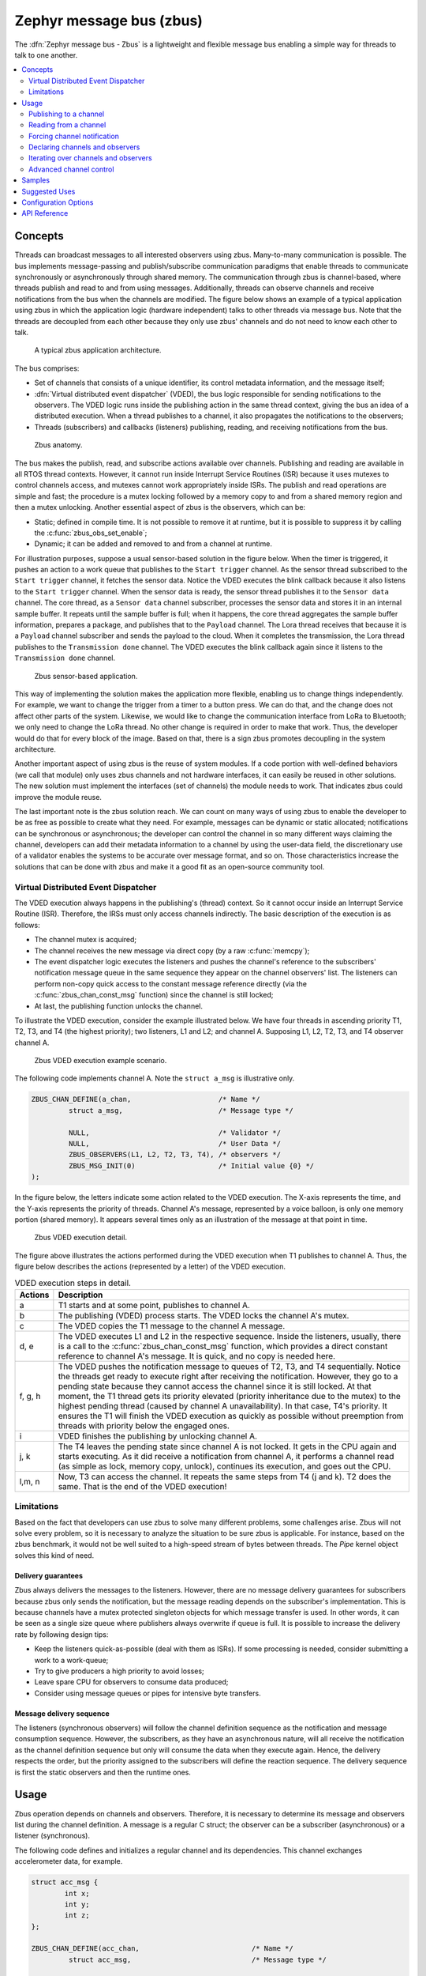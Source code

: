 .. _zbus:

Zephyr message bus (zbus)
#########################

The :dfn:`Zephyr message bus - Zbus` is a lightweight and flexible message bus enabling a simple way for threads to talk to one another.

.. contents::
    :local:
    :depth: 2

Concepts
********

Threads can broadcast messages to all interested observers using zbus. Many-to-many communication is possible. The bus implements message-passing and publish/subscribe communication paradigms that enable threads to communicate synchronously or asynchronously through shared memory. The communication through zbus is channel-based, where threads publish and read to and from using messages. Additionally, threads can observe channels and receive notifications from the bus when the channels are modified. The figure below shows an example of a typical application using zbus in which the application logic (hardware independent) talks to other threads via message bus. Note that the threads are decoupled from each other because they only use zbus' channels and do not need to know each other to talk.


.. figure:: images/zbus_overview.svg
    :alt: zbus usage overview
    :width: 75%

    A typical zbus application architecture.

The bus comprises:

* Set of channels that consists of a unique identifier, its control metadata information, and the message itself;
* :dfn:`Virtual distributed event dispatcher` (VDED), the bus logic responsible for sending notifications to the observers. The VDED logic runs inside the publishing action in the same thread context, giving the bus an idea of a distributed execution. When a thread publishes to a channel, it also propagates the notifications to the observers;
* Threads (subscribers) and callbacks (listeners) publishing, reading, and receiving notifications from the bus.

.. figure:: images/zbus_anatomy.svg
    :alt: Zbus anatomy
    :width: 70%

    Zbus anatomy.

The bus makes the publish, read, and subscribe actions available over channels. Publishing and reading are available in all RTOS thread contexts. However, it cannot run inside Interrupt Service Routines (ISR) because it uses mutexes to control channels access, and mutexes cannot work appropriately inside ISRs. The publish and read operations are simple and fast; the procedure is a mutex locking followed by a memory copy to and from a shared memory region and then a mutex unlocking. Another essential aspect of zbus is the observers, which can be:

* Static; defined in compile time. It is not possible to remove it at runtime, but it is possible to suppress it by calling the :c:func:`zbus_obs_set_enable`;
* Dynamic; it can be added and removed to and from a channel at runtime.


For illustration purposes, suppose a usual sensor-based solution in the figure below. When the timer is triggered, it pushes an action to a work queue that publishes to the ``Start trigger`` channel. As the sensor thread subscribed to the ``Start trigger`` channel, it fetches the sensor data. Notice the VDED executes the blink callback because it also listens to the ``Start trigger`` channel. When the sensor data is ready, the sensor thread publishes it to the ``Sensor data`` channel. The core thread, as a ``Sensor data`` channel subscriber, processes the sensor data and stores it in an internal sample buffer. It repeats until the sample buffer is full; when it happens, the core thread aggregates the sample buffer information, prepares a package, and publishes that to the ``Payload`` channel. The Lora thread receives that because it is a ``Payload`` channel subscriber and sends the payload to the cloud. When it completes the transmission, the Lora thread publishes to the ``Transmission done`` channel. The VDED executes the blink callback again since it listens to the ``Transmission done`` channel.


.. figure:: images/zbus_operations.svg
    :alt: Zbus sensor-based application
    :width: 80%

    Zbus sensor-based application.

This way of implementing the solution makes the application more flexible, enabling us to change things independently. For example, we want to change the trigger from a timer to a button press. We can do that, and the change does not affect other parts of the system. Likewise, we would like to change the communication interface from LoRa to Bluetooth; we only need to change the LoRa thread. No other change is required in order to make that work. Thus, the developer would do that for every block of the image. Based on that, there is a sign zbus promotes decoupling in the system architecture.

Another important aspect of using zbus is the reuse of system modules. If a code portion with well-defined behaviors (we call that module) only uses zbus channels and not hardware interfaces, it can easily be reused in other solutions. The new solution must implement the interfaces (set of channels) the module needs to work. That indicates zbus could improve the module reuse.

The last important note is the zbus solution reach. We can count on many ways of using zbus to enable the developer to be as free as possible to create what they need. For example, messages can be dynamic or static allocated; notifications can be synchronous or asynchronous; the developer can control the channel in so many different ways claiming the channel, developers can add their metadata information to a channel by using the user-data field, the discretionary use of a validator enables the systems to be accurate over message format, and so on. Those characteristics increase the solutions that can be done with zbus and make it a good fit as an open-source community tool.


.. _Virtual Distributed Event Dispatcher:

Virtual Distributed Event Dispatcher
====================================

The VDED execution always happens in the publishing's (thread) context. So it cannot occur inside an Interrupt Service Routine (ISR). Therefore, the IRSs must only access channels indirectly. The basic description of the execution is as follows:


* The channel mutex is acquired;
* The channel receives the new message via direct copy (by a raw :c:func:`memcpy`);
* The event dispatcher logic executes the listeners and pushes the channel's reference to the subscribers' notification message queue in the same sequence they appear on the channel observers' list. The listeners can perform non-copy quick access to the constant message reference directly (via the :c:func:`zbus_chan_const_msg` function) since the channel is still locked;
* At last, the publishing function unlocks the channel.


To illustrate the VDED execution, consider the example illustrated below. We have four threads in ascending priority T1, T2, T3, and T4 (the highest priority); two listeners, L1 and L2; and channel A. Supposing L1, L2, T2, T3, and T4 observer channel A.

.. figure:: images/zbus_publishing_process_example_scenario.svg
    :alt: Zbus example scenario
    :width: 55%

    Zbus VDED execution example scenario.


The following code implements channel A. Note the ``struct a_msg`` is illustrative only.

.. code-block:: c

    ZBUS_CHAN_DEFINE(a_chan,                     /* Name */
             struct a_msg,                       /* Message type */

             NULL,                               /* Validator */
             NULL,                               /* User Data */
             ZBUS_OBSERVERS(L1, L2, T2, T3, T4), /* observers */
             ZBUS_MSG_INIT(0)                    /* Initial value {0} */
    );


In the figure below, the letters indicate some action related to the VDED execution. The X-axis represents the time, and the Y-axis represents the priority of threads. Channel A's message, represented by a voice balloon, is only one memory portion (shared memory). It appears several times only as an illustration of the message at that point in time.


.. figure:: images/zbus_publishing_process_example.svg
    :alt: Zbus publish processing detail
    :width: 85%

    Zbus VDED execution detail.



The figure above illustrates the actions performed during the VDED execution when T1 publishes to channel A. Thus, the figure below describes the actions (represented by a letter) of the VDED execution.


.. list-table:: VDED execution steps in detail.
   :widths: 5 65
   :header-rows: 1

   * - Actions
     - Description
   * - a
     - T1 starts and at some point, publishes to channel A.
   * - b
     - The publishing (VDED) process starts. The VDED locks the channel A's mutex.
   * - c
     - The VDED copies the T1 message to the channel A message.

   * - d, e
     - The VDED executes L1 and L2 in the respective sequence. Inside the listeners, usually, there is a call to the :c:func:`zbus_chan_const_msg` function, which provides a direct constant reference to channel A's message. It is quick, and no copy is needed here.

   * - f, g, h
     - The VDED pushes the notification message to queues of T2, T3, and T4 sequentially. Notice the threads get ready to execute right after receiving the notification. However, they go to a pending state because they cannot access the channel since it is still locked. At that moment, the T1 thread gets its priority elevated (priority inheritance due to the mutex) to the highest pending thread (caused by channel A unavailability). In that case, T4's priority. It ensures the T1 will finish the VDED execution as quickly as possible without preemption from threads with priority below the engaged ones.

   * - i
     - VDED finishes the publishing by unlocking channel A.

   * - j, k
     - The T4 leaves the pending state since channel A is not locked. It gets in the CPU again and starts executing. As it did receive a notification from channel A, it performs a channel read (as simple as lock, memory copy, unlock), continues its execution, and goes out the CPU.

   * - l,m, n
     - Now, T3 can access the channel. It repeats the same steps from T4 (j and k). T2 does the same. That is the end of the VDED execution!


Limitations
===========

Based on the fact that developers can use zbus to solve many different problems, some challenges arise. Zbus will not solve every problem, so it is necessary to analyze the situation to be sure zbus is applicable. For instance, based on the zbus benchmark, it would not be well suited to a high-speed stream of bytes between threads. The `Pipe` kernel object solves this kind of need.

Delivery guarantees
-------------------

Zbus always delivers the messages to the listeners. However, there are no message delivery guarantees for subscribers because zbus only sends the notification, but the message reading depends on the subscriber's implementation. This is because channels have a mutex protected singleton objects for which message transfer is used. In other words, it can be seen as a single size queue where publishers always overwrite if queue is full. It is possible to increase the delivery rate by following design tips:

* Keep the listeners quick-as-possible (deal with them as ISRs). If some processing is needed, consider submitting a work to a work-queue;
* Try to give producers a high priority to avoid losses;
* Leave spare CPU for observers to consume data produced;
* Consider using message queues or pipes for intensive byte transfers.


Message delivery sequence
-------------------------

The listeners (synchronous observers) will follow the channel definition sequence as the notification and message consumption sequence. However, the subscribers, as they have an asynchronous nature, will all receive the notification as the channel definition sequence but only will consume the data when they execute again. Hence, the delivery respects the order, but the priority assigned to the subscribers will define the reaction sequence. The delivery sequence is first the static observers and then the runtime ones.

Usage
*****

Zbus operation depends on channels and observers. Therefore, it is necessary to determine its message and observers list during the channel definition. A message is a regular C struct; the observer can be a subscriber (asynchronous) or a listener (synchronous).

The following code defines and initializes a regular channel and its dependencies. This channel exchanges accelerometer data, for example.

.. code-block:: c

    struct acc_msg {
            int x;
            int y;
            int z;
    };

    ZBUS_CHAN_DEFINE(acc_chan,                           /* Name */
             struct acc_msg,                             /* Message type */

             NULL,                                       /* Validator */
             NULL,                                       /* User Data */
             ZBUS_OBSERVERS(my_listener, my_subscriber), /* observers */
             ZBUS_MSG_INIT(.x = 0, .y = 0, .z = 0)       /* Initial value */
    );

    void listener_callback_example(const struct zbus_channel *chan)
    {
            const struct acc_msg *acc;
            if (&acc_chan == chan) {
                    acc = zbus_chan_const_msg(chan); // Direct message access
                    LOG_DBG("From listener -> Acc x=%d, y=%d, z=%d", acc->x, acc->y, acc->z);
            }
    }

    ZBUS_LISTENER_DEFINE(my_listener, listener_callback_example);

    ZBUS_LISTENER_DEFINE(my_listener2, listener_callback_example);

    ZBUS_CHAN_ADD_OBS(acc_chan, my_listener2, 3);

    ZBUS_SUBSCRIBER_DEFINE(my_subscriber, 4);
    void subscriber_task(void)
    {
            const struct zbus_channel *chan;

            while (!zbus_sub_wait(&my_subscriber, &chan, K_FOREVER)) {
                    struct acc_msg acc = {0};

                    if (&acc_chan == chan) {
                            // Indirect message access
                            zbus_chan_read(&acc_chan, &acc, K_NO_WAIT);
                            LOG_DBG("From subscriber -> Acc x=%d, y=%d, z=%d", acc.x, acc.y, acc.z);
                    }
            }
    }
    K_THREAD_DEFINE(subscriber_task_id, 512, subscriber_task, NULL, NULL, NULL, 3, 0, 0);

It is possible to add static observers to a channel using the :c:macro:`ZBUS_CHAN_ADD_OBS`. We call that a post-definition static observer. The command enables us to indicate an initialization priority that affects the observers' initialization order. The priority param only affects the post-definition static observers. There is no possibility to overwrite the execution sequence of the static observers.

.. note::
    It is unnecessary to claim/lock a channel before accessing the message inside the listener since the event dispatcher calls listeners with the notifying channel already locked. Subscribers, however, must claim/lock that or use regular read operations to access the message after being notified.


Channels can have a ``validator function`` that enables a channel to accept only valid messages. Publish attempts invalidated by hard channels will return immediately with an error code. This allows original creators of a channel to exert some authority over other developers/publishers who may want to piggy-back on their channels. The following code defines and initializes a :dfn:`hard channel` and its dependencies. Only valid messages can be published to a :dfn:`hard channel`. It is possible because a ``validator function`` was passed to the channel's definition. In this example, only messages with ``move`` equal to 0, -1, and 1 are valid. Publish function will discard all other values to ``move``.

.. code-block:: c

    struct control_msg {
            int move;
    };

    bool control_validator(const void* msg, size_t msg_size) {
            const struct control_msg* cm = msg;
            bool is_valid = (cm->move == -1) || (cm->move == 0) || (cm->move == 1);
            return is_valid;
    }

    static int message_count = 0;

    ZBUS_CHAN_DEFINE(control_chan,    /* Name */
             struct control_msg,      /* Message type */

             control_validator,       /* Validator */
             &message_count,          /* User data */
             ZBUS_OBSERVERS_EMPTY,    /* observers */
             ZBUS_MSG_INIT(.move = 0) /* Initial value */
    );

The following sections describe in detail how to use zbus features.


.. _publishing to a channel:

Publishing to a channel
=======================

Messages are published to a channel in zbus by calling :c:func:`zbus_chan_pub`. For example, the following code builds on the examples above and publishes to channel ``acc_chan``. The code is trying to publish the message ``acc1`` to channel ``acc_chan``, and it will wait up to one second for the message to be published. Otherwise, the operation fails. As can be inferred from the code sample, it's OK to use stack allocated messages since VDED copies the data internally.

.. code-block:: c

	struct acc_msg acc1 = {.x = 1, .y = 1, .z = 1};
	zbus_chan_pub(&acc_chan, &acc1, K_SECONDS(1));

.. warning::
    Do not use this function inside an ISR.

.. _reading from a channel:

Reading from a channel
======================

Messages are read from a channel in zbus by calling :c:func:`zbus_chan_read`. So, for example, the following code tries to read the channel ``acc_chan``, which will wait up to 500 milliseconds to read the message. Otherwise, the operation fails.

.. code-block:: c

    struct acc_msg acc = {0};
    zbus_chan_read(&acc_chan, &acc, K_MSEC(500));

.. warning::
    Do not use this function inside an ISR.

.. warning::
    Choose the timeout of :c:func:`zbus_chan_read` after receiving a notification from :c:func:`zbus_sub_wait` carefully because the channel will always be unavailable during the VDED execution. Using ``K_NO_WAIT`` for reading is highly likely to return a timeout error if there are more than one subscriber. For example, consider the VDED illustration again and notice how ``T3`` and ``T4's`` read attempts would definitely fail with K_NO_WAIT. For more details, check the `Virtual Distributed Event Dispatcher`_ section.

Forcing channel notification
============================

It is possible to force zbus to notify a channel's observers by calling :c:func:`zbus_chan_notify`. For example, the following code builds on the examples above and forces a notification for the channel ``acc_chan``. Note this can send events with no message, which does not require any data exchange. See the code example under `Claim and finish a channel`_ where this may become useful.

.. code-block:: c

    zbus_chan_notify(&acc_chan, K_NO_WAIT);

.. warning::
    Do not use this function inside an ISR.

Declaring channels and observers
================================

For accessing channels or observers from files other than its defining files, it is necessary to declare them by calling :c:macro:`ZBUS_CHAN_DECLARE` and :c:macro:`ZBUS_OBS_DECLARE`. In other words, zbus channel definitions and declarations with the same channel names in different files would point to the same (global) channel. Thus, developers should be careful about existing channels, and naming new channels or linking will fail. It is possible to declare more than one channel or observer on the same call. The following code builds on the examples above and displays the defined channels and observers.

.. code-block:: c

    ZBUS_OBS_DECLARE(my_listener, my_subscriber);
    ZBUS_CHAN_DECLARE(acc_chan, version_chan);


Iterating over channels and observers
=====================================

Zbus subsystem also implements :ref:`Iterable Sections <iterable_sections_api>` for channels and observers, for which there are supporting APIs like :c:func:`zbus_iterate_over_channels`, :c:func:`zbus_iterate_over_channels_with_user_data`, :c:func:`zbus_iterate_over_observers` and :c:func:`zbus_iterate_over_observers_with_user_data`. This feature enables developers to call a procedure over all declared channels, where the procedure parameter is a :c:struct:`zbus_channel`. The execution sequence is in the alphabetical name order of the channels (see :ref:`Iterable Sections <iterable_sections_api>` documentation for details). Zbus also implements this feature for :c:struct:`zbus_observer`.

.. code-block:: c

   static bool print_channel_data_iterator(const struct zbus_channel *chan, void *user_data)
   {
         int *count = user_data;

         LOG_INF("%d - Channel %s:", *count, zbus_chan_name(chan));
         LOG_INF("      Message size: %d", zbus_chan_msg_size(chan));
         LOG_INF("      Observers:");

         ++(*count);

         struct zbus_channel_observation *observation;

         for (int16_t i = *chan->observers_start_idx, limit = *chan->observers_end_idx; i < limit;
               ++i) {
               STRUCT_SECTION_GET(zbus_channel_observation, i, &observation);

               LOG_INF("      - %s", observation->obs->name);
         }

         struct zbus_observer_node *obs_nd, *tmp;

         SYS_SLIST_FOR_EACH_CONTAINER_SAFE(chan->observers, obs_nd, tmp, node) {
               LOG_INF("      - %s", obs_nd->obs->name);
         }

         return true;
   }

   static bool print_observer_data_iterator(const struct zbus_observer *obs, void *user_data)
   {
         int *count = user_data;

         LOG_INF("%d - %s %s", *count, obs->queue ? "Subscriber" : "Listener", zbus_obs_name(obs));

         ++(*count);

         return true;
   }

   int main(void)
   {
         int count = 0;

         LOG_INF("Channel list:");

         zbus_iterate_over_channels_with_user_data(print_channel_data_iterator, &count);

         count = 0;

         LOG_INF("Observers list:");

         zbus_iterate_over_observers_with_user_data(print_observer_data_iterator, &count);

         return 0;
   }


The code will log the following output:

.. code-block:: console

    D: Channel list:
    D: 0 - Channel acc_chan:
    D:       Message size: 12
    D:       Observers:
    D:       - my_listener
    D:       - my_subscriber
    D: 1 - Channel version_chan:
    D:       Message size: 4
    D:       Observers:
    D: Observers list:
    D: 0 - Listener my_listener
    D: 1 - Subscriber my_subscriber


.. _Claim and finish a channel:

Advanced channel control
========================

Zbus was designed to be as flexible and extensible as possible. Thus, there are some features designed to provide some control and extensibility to the bus.

Listeners message access
------------------------

For performance purposes, listeners can access the receiving channel message directly since they already have the mutex lock for it. To access the channel's message, the listener should use the :c:func:`zbus_chan_const_msg` because the channel passed as an argument to the listener function is a constant pointer to the channel. The const pointer return type tells developers not to modify the message.

.. code-block:: c

    void listener_callback_example(const struct zbus_channel *chan)
    {
            const struct acc_msg *acc;
            if (&acc_chan == chan) {
                    acc = zbus_chan_const_msg(chan); // Use this
                    // instead of zbus_chan_read(chan, &acc, K_MSEC(200))
                    // or zbus_chan_msg(chan)

                    LOG_DBG("From listener -> Acc x=%d, y=%d, z=%d", acc->x, acc->y, acc->z);
            }
    }

User Data
---------
It is possible to pass custom data into the channel's ``user_data`` for various purposes, such as writing channel metadata. That can be achieved by passing a pointer to the channel definition macro's ``user_data`` field, which will then be accessible by others. Note that ``user_data`` is individual for each channel. Also, note that ``user_data`` access is not thread-safe. For thread-safe access to ``user_data``, see the next section.


Claim and finish a channel
--------------------------

To take more control over channels, two functions were added :c:func:`zbus_chan_claim` and :c:func:`zbus_chan_finish`. With these functions, it is possible to access the channel's metadata safely. When a channel is claimed, no actions are available to that channel. After finishing the channel, all the actions are available again.

.. warning::
    Never change the fields of the channel struct directly. It may cause zbus behavior inconsistencies and scheduling issues.

.. warning::
    Do not use these functions inside an ISR.

The following code builds on the examples above and claims the ``acc_chan`` to set the ``user_data`` to the channel. Suppose we would like to count how many times the channels exchange messages. We defined the ``user_data`` to have the 32 bits integer. This code could be added to the listener code described above.

.. code-block:: c

    if (!zbus_chan_claim(&acc_chan, K_MSEC(200))) {
            int *message_counting = (int *) zbus_chan_user_data(&acc_chan);
            *message_counting += 1;
            zbus_chan_finish(&acc_chan);
    }

The following code has the exact behavior of the code in :ref:`publishing to a channel`.

.. code-block:: c

    if (!zbus_chan_claim(&acc_chan, K_MSEC(200))) {
            struct acc_msg *acc1 = (struct acc_msg *) zbus_chan_msg(&acc_chan);
            acc1.x = 1;
            acc1.y = 1;
            acc1.z = 1;
            zbus_chan_finish(&acc_chan);
            zbus_chan_notify(&acc_chan, K_SECONDS(1));
    }

The following code has the exact behavior of the code in :ref:`reading from a channel`.

.. code-block:: c

    if (!zbus_chan_claim(&acc_chan, K_MSEC(200))) {
            const struct acc_msg *acc1 = (const struct acc_msg *) zbus_chan_const_msg(&acc_chan);
            // access the acc_msg fields directly.
            zbus_chan_finish(&acc_chan);
    }


Runtime observer registration
-----------------------------

It is possible to add observers to channels in runtime. This feature uses the heap to allocate the nodes dynamically. The heap size limits the number of dynamic observers Zbus can create. Therefore, set the :kconfig:option:`CONFIG_ZBUS_RUNTIME_OBSERVERS` to enable the feature. It is possible to adjust the heap size by changing the configuration :kconfig:option:`CONFIG_HEAP_MEM_POOL_SIZE`. The following example illustrates the runtime registration usage.



.. code-block:: c

    ZBUS_LISTENER_DEFINE(my_listener, callback);
    // ...
    void thread_entry(void) {
            // ...
            /* Adding the observer to channel chan1 */
            zbus_chan_add_obs(&chan1, &my_listener);
            /* Removing the observer from channel chan1 */
            zbus_chan_rm_obs(&chan1, &my_listener);


Samples
*******

For a complete overview of zbus usage, take a look at the samples. There are the following samples available:

* :zephyr:code-sample:`zbus-hello-world` illustrates the code used above in action;
* :zephyr:code-sample:`zbus-work-queue` shows how to define and use different kinds of observers. Note there is an example of using a work queue instead of executing the listener as an execution option;
* :zephyr:code-sample:`zbus-dyn-channel` demonstrates how to use dynamically allocated exchanging data in zbus;
* :zephyr:code-sample:`zbus-uart-bridge` shows an example of sending the operation of the channel to a host via serial;
* :zephyr:code-sample:`zbus-remote-mock` illustrates how to implement an external mock (on the host) to send and receive messages to and from the bus.
* :zephyr:code-sample:`zbus-runtime-obs-registration` illustrates a way of using the runtime observer registration feature;
* :zephyr:code-sample:`zbus-benchmark` implements a benchmark with different combinations of inputs.

Suggested Uses
**************

Use zbus to transfer data (messages) between threads in one-to-one, one-to-many, and many-to-many synchronously or asynchronously. Choosing the proper observer type is crucial. Use subscribers for scenarios that can tolerate message losses and duplications; when they cannot, use listeners. In addition to the listener, another asynchronous message processing mechanism (like :ref:`message queues <message_queues_v2>`) may be necessary to retain the pending message until it gets processed.

.. note::
    Zbus can be used to transfer streams from the producer to the consumer. However, this can increase zbus' communication latency. So maybe consider a Pipe a good alternative for this communication topology.

Configuration Options
*********************

For enabling zbus, it is necessary to enable the :kconfig:option:`CONFIG_ZBUS` option.

Related configuration options:

* :kconfig:option:`CONFIG_ZBUS_CHANNEL_NAME` enables the name of channels to be available inside the channels metadata. The log uses this information to show the channels' names;
* :kconfig:option:`CONFIG_ZBUS_OBSERVER_NAME` enables the name of observers to be available inside the channels metadata;
* :kconfig:option:`CONFIG_ZBUS_RUNTIME_OBSERVERS` enables the runtime observer registration.
* :kconfig:option:`CONFIG_ZBUS_CHANNELS_SYS_INIT_PRIORITY` determine the :c:macro:`SYS_INIT` priority used by Zbus to organize the channels observations by channel.

API Reference
*************

.. doxygengroup:: zbus_apis
